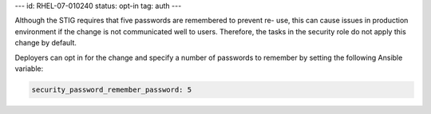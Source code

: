 ---
id: RHEL-07-010240
status: opt-in
tag: auth
---

Although the STIG requires that five passwords are remembered to prevent re-
use, this can cause issues in production environment if the change is not
communicated well to users. Therefore, the tasks in the security role do not
apply this change by default.

Deployers can opt in for the change and specify a number of passwords to
remember by setting the following Ansible variable:

.. code-block:: yaml

    security_password_remember_password: 5

